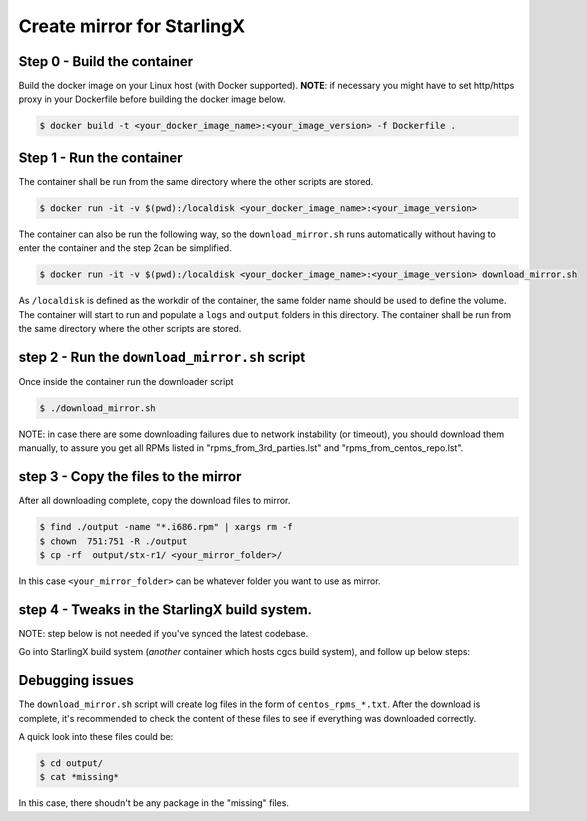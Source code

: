 Create mirror for StarlingX
===========================

Step 0 - Build the container
----------------------------

Build the docker image on your Linux host (with Docker supported).
**NOTE**: if necessary you might have to set http/https proxy in your
Dockerfile before building the docker image below.

.. code-block :: bash

    $ docker build -t <your_docker_image_name>:<your_image_version> -f Dockerfile .

Step 1 - Run the container
--------------------------

The container shall be run from the same directory where the other
scripts are stored.

.. code-block :: bash

    $ docker run -it -v $(pwd):/localdisk <your_docker_image_name>:<your_image_version>

The container can also be run the following way, so the
``download_mirror.sh`` runs automatically without having to enter the
container and the step 2can be simplified.

.. code-block :: bash

    $ docker run -it -v $(pwd):/localdisk <your_docker_image_name>:<your_image_version> download_mirror.sh

As ``/localdisk`` is defined as the workdir of the container, the same
folder name should be used to define the volume. The container will
start to run and populate a ``logs`` and ``output`` folders in this
directory. The container shall be run from the same directory where the
other scripts are stored.

step 2 - Run the ``download_mirror.sh`` script
----------------------------------------------

Once inside the container run the downloader script

.. code-block :: bash

    $ ./download_mirror.sh

NOTE: in case there are some downloading failures due to network
instability (or timeout), you should download them manually, to assure
you get all RPMs listed in "rpms\_from\_3rd\_parties.lst" and
"rpms\_from\_centos\_repo.lst".

step 3 - Copy the files to the mirror
-------------------------------------

After all downloading complete, copy the download files to mirror.

.. code-block :: bash

    $ find ./output -name "*.i686.rpm" | xargs rm -f
    $ chown  751:751 -R ./output
    $ cp -rf  output/stx-r1/ <your_mirror_folder>/

In this case ``<your_mirror_folder>`` can be whatever folder you want to
use as mirror.

step 4 - Tweaks in the StarlingX build system.
----------------------------------------------

NOTE: step below is not needed if you've synced the latest codebase.

Go into StarlingX build system (*another* container which hosts cgcs
build system), and follow up below steps:

Debugging issues
----------------

The ``download_mirror.sh`` script will create log files in the form of
``centos_rpms_*.txt``. After the download is complete, it's recommended
to check the content of these files to see if everything was downloaded
correctly.

A quick look into these files could be:

.. code-block :: bash

    $ cd output/
    $ cat *missing*

In this case, there shoudn't be any package in the "missing" files.
